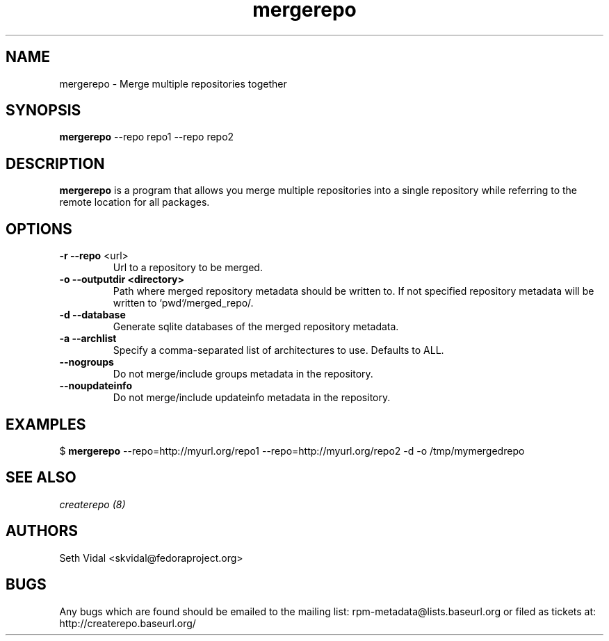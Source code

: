.TH "mergerepo" "1" "2008 Oct 21" "Seth Vidal" ""

.SH "NAME"
mergerepo \- Merge multiple repositories together

.SH "SYNOPSIS"
\fBmergerepo\fP \-\-repo repo1 \-\-repo repo2
.PP

.SH "DESCRIPTION"
\fBmergerepo\fP is a program that allows you merge multiple repositories
into a single repository while referring to the remote location for all
packages.

.SH "OPTIONS"
.IP "\fB\-r \-\-repo\fP <url>"
Url to a repository to be merged.

.IP "\fB\-o \-\-outputdir <directory>\fP"
Path where merged repository metadata should be written to. If not specified
repository metadata will be written to `pwd`/merged_repo/.

.IP "\fB\-d \-\-database\fP"
Generate sqlite databases of the merged repository metadata.

.IP "\fB\-a \-\-archlist\fP"
Specify a comma-separated list of architectures to use. Defaults to ALL.

.IP "\fB\-\-nogroups\fP"
Do not merge/include groups metadata in the repository.

.IP "\fB\-\-noupdateinfo\fP"
Do not merge/include updateinfo metadata in the repository.


.SH "EXAMPLES"
.PP
$ \fBmergerepo\fP \-\-repo=http://myurl.org/repo1 \-\-repo=http://myurl.org/repo2 \-d \-o /tmp/mymergedrepo

.PP 
.SH "SEE ALSO"
.I createrepo (8)

.PP 
.SH "AUTHORS"
.nf 
Seth Vidal <skvidal@fedoraproject.org>
.fi 

.PP 
.SH "BUGS"
Any bugs which are found should be emailed to the mailing list:
rpm-metadata@lists.baseurl.org or filed as tickets at:
http://createrepo.baseurl.org/

.fi
